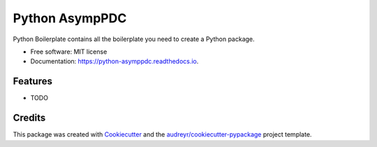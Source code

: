===============
Python AsympPDC
===============


.. image:: https://img.shields.io/pypi/v/python_asymppdc.svg
        :target: https://pypi.python.org/pypi/python_asymppdc

.. image:: https://img.shields.io/travis/koisa/python_asymppdc.svg
        :target: https://travis-ci.org/koisa/python_asymppdc

.. image:: https://readthedocs.org/projects/python-asymppdc/badge/?version=latest
        :target: https://python-asymppdc.readthedocs.io/en/latest/?badge=latest
        :alt: Documentation Status

.. image:: https://pyup.io/repos/github/koisa/python_asymppdc/shield.svg
     :target: https://pyup.io/repos/github/koisa/python_asymppdc/
     :alt: Updates


Python Boilerplate contains all the boilerplate you need to create a Python package.


* Free software: MIT license
* Documentation: https://python-asymppdc.readthedocs.io.


Features
--------

* TODO

Credits
---------

This package was created with Cookiecutter_ and the `audreyr/cookiecutter-pypackage`_ project template.

.. _Cookiecutter: https://github.com/audreyr/cookiecutter
.. _`audreyr/cookiecutter-pypackage`: https://github.com/audreyr/cookiecutter-pypackage

